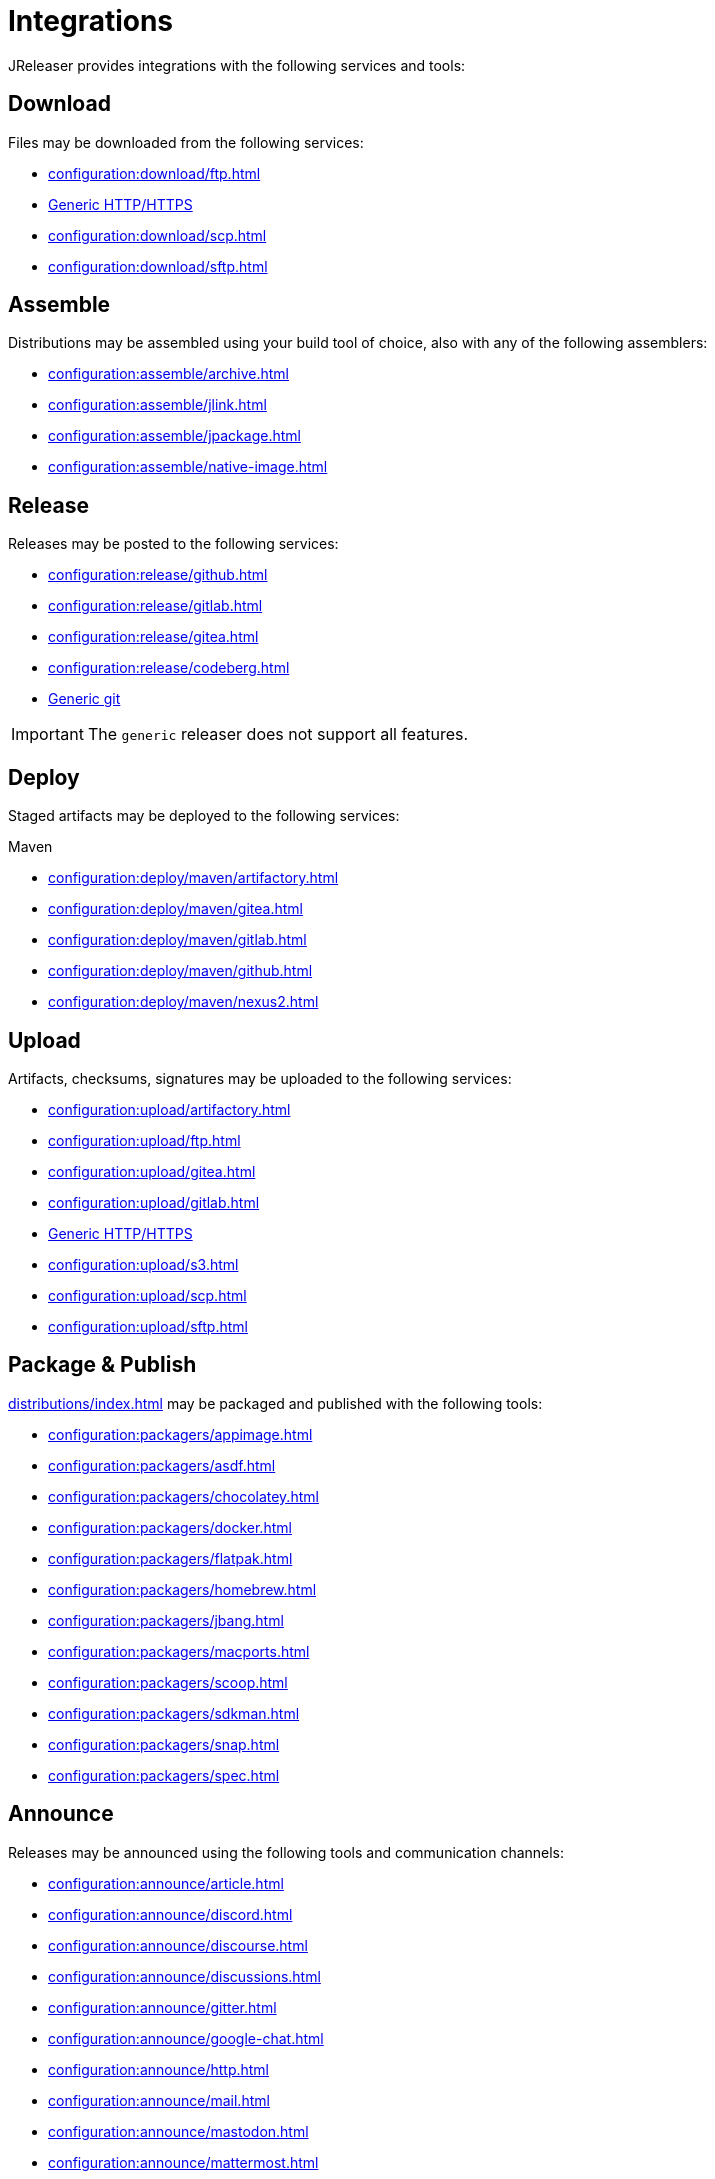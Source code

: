 = Integrations

JReleaser provides integrations with the following services and tools:

== Download

Files may be downloaded from the following services:

 * xref:configuration:download/ftp.adoc[]
 * xref:configuration:download/http.adoc[Generic HTTP/HTTPS]
 * xref:configuration:download/scp.adoc[]
 * xref:configuration:download/sftp.adoc[]

== Assemble

Distributions may be assembled using your build tool of choice, also with any of the following assemblers:

 * xref:configuration:assemble/archive.adoc[]
 * xref:configuration:assemble/jlink.adoc[]
 * xref:configuration:assemble/jpackage.adoc[]
 * xref:configuration:assemble/native-image.adoc[]

== Release

Releases may be posted to the following services:

 * xref:configuration:release/github.adoc[]
 * xref:configuration:release/gitlab.adoc[]
 * xref:configuration:release/gitea.adoc[]
 * xref:configuration:release/codeberg.adoc[]
 * xref:configuration:release/generic.adoc[Generic git]

IMPORTANT: The `generic` releaser does not support all features.

== Deploy

Staged artifacts may be deployed to the following services:

.Maven
 * xref:configuration:deploy/maven/artifactory.adoc[]
 * xref:configuration:deploy/maven/gitea.adoc[]
 * xref:configuration:deploy/maven/gitlab.adoc[]
 * xref:configuration:deploy/maven/github.adoc[]
 * xref:configuration:deploy/maven/nexus2.adoc[]

== Upload

Artifacts, checksums, signatures may be uploaded to the following services:

 * xref:configuration:upload/artifactory.adoc[]
 * xref:configuration:upload/ftp.adoc[]
 * xref:configuration:upload/gitea.adoc[]
 * xref:configuration:upload/gitlab.adoc[]
 * xref:configuration:upload/http.adoc[Generic HTTP/HTTPS]
 * xref:configuration:upload/s3.adoc[]
 * xref:configuration:upload/scp.adoc[]
 * xref:configuration:upload/sftp.adoc[]

== Package & Publish

xref:distributions/index.adoc[] may be packaged and published with the following tools:

 * xref:configuration:packagers/appimage.adoc[]
 * xref:configuration:packagers/asdf.adoc[]
 * xref:configuration:packagers/chocolatey.adoc[]
 * xref:configuration:packagers/docker.adoc[]
 * xref:configuration:packagers/flatpak.adoc[]
 * xref:configuration:packagers/homebrew.adoc[]
 * xref:configuration:packagers/jbang.adoc[]
 * xref:configuration:packagers/macports.adoc[]
 * xref:configuration:packagers/scoop.adoc[]
 * xref:configuration:packagers/sdkman.adoc[]
 * xref:configuration:packagers/snap.adoc[]
 * xref:configuration:packagers/spec.adoc[]

== Announce

Releases may be announced using the following tools and communication channels:

 * xref:configuration:announce/article.adoc[]
 * xref:configuration:announce/discord.adoc[]
 * xref:configuration:announce/discourse.adoc[]
 * xref:configuration:announce/discussions.adoc[]
 * xref:configuration:announce/gitter.adoc[]
 * xref:configuration:announce/google-chat.adoc[]
 * xref:configuration:announce/http.adoc[]
 * xref:configuration:announce/mail.adoc[]
 * xref:configuration:announce/mastodon.adoc[]
 * xref:configuration:announce/mattermost.adoc[]
 * xref:configuration:announce/sdkman.adoc[]
 * xref:configuration:announce/slack.adoc[]
 * xref:configuration:announce/teams.adoc[]
 * xref:configuration:announce/telegram.adoc[]
 * xref:configuration:announce/twitter.adoc[]
 * xref:configuration:announce/webhooks.adoc[]
 * xref:configuration:announce/zulip.adoc[]

